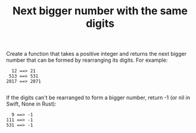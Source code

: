 #+TITLE: Next bigger number with the same digits

Create a function that takes a positive integer and returns the next bigger number that can be formed by rearranging its digits. For example:

#+begin_src
  12 ==> 21
 513 ==> 531
2017 ==> 2071

#+end_src
If the digits can't be rearranged to form a bigger number, return -1 (or nil in Swift, None in Rust):

#+begin_src
  9 ==> -1
111 ==> -1
531 ==> -1
#+end_src
